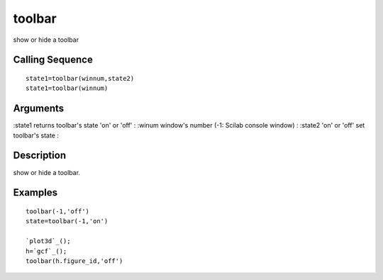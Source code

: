 


toolbar
=======

show or hide a toolbar



Calling Sequence
~~~~~~~~~~~~~~~~


::

    state1=toolbar(winnum,state2)
    state1=toolbar(winnum)




Arguments
~~~~~~~~~

:state1 returns toolbar's state 'on' or 'off'
: :winum window's number (-1: Scilab console window)
: :state2 'on' or 'off' set toolbar's state
:



Description
~~~~~~~~~~~

show or hide a toolbar.



Examples
~~~~~~~~


::

    toolbar(-1,'off')
    state=toolbar(-1,'on')
    
    `plot3d`_();
    h=`gcf`_();
    toolbar(h.figure_id,'off')




